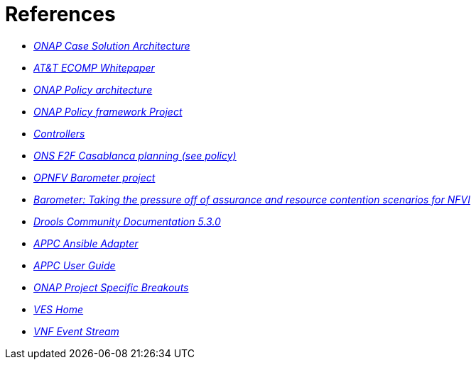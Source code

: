 [id='additional-references-ref']
= References

* link:https://www.onap.org/wp-content/uploads/sites/20/2017/12/ONAP_CaseSolution_Architecture_120817_FNL.pdf[_ONAP Case Solution Architecture_]
* link:https://about.att.com/content/dam/snrdocs/ecomp.pdf[_AT&T ECOMP Whitepaper_]
* link:https://wiki.onap.org/display/DW/Policy[_ONAP Policy architecture_]
* link:https://wiki.onap.org/display/DW/Policy+Framework+Project[_ONAP Policy framework Project_]
* link:https://wiki.onap.org/display/DW/Controllers[_Controllers_]
* link:https://wiki.lfnetworking.org/display/LN/ONAP+Project+Specific+Breakouts[_ONS F2F Casablanca planning (see policy)_]
* link:https://wiki.opnfv.org/display/fastpath/Barometer+Home[_OPNFV Barometer project_]
* link:https://fosdem.org/2018/schedule/event/barometer/[_Barometer: Taking the pressure off of assurance and resource contention scenarios for NFVI_]
* link:https://docs.jboss.org/drools/release/5.3.0.Final/drools-expert-docs/html/ch01.html[_Drools Community Documentation 5.3.0_]
* link:http://onap.readthedocs.io/en/latest/submodules/appc/deployment.git/docs/APPC%20Ansible%20Adapter/APPC%20Ansible%20Adapter.html[_APPC Ansible Adapter_]
* link:https://onap.readthedocs.io/en/amsterdam/submodules/appc.git/docs/APPC%20User%20Guide/APPC%20User%20Guide.html[_APPC User Guide_]
* link:https://wiki.lfnetworking.org/display/LN/ONAP+Project+Specific+Breakouts?preview=/327933/328252/ONAP%20automation.pdf[_ONAP Project Specific Breakouts_]
* link:https://wiki.opnfv.org/display/ves/VES+Home[_VES Home_]
* link:https://wiki.opnfv.org/display/PROJ/VNF+Event+Stream[_VNF Event Stream_]
